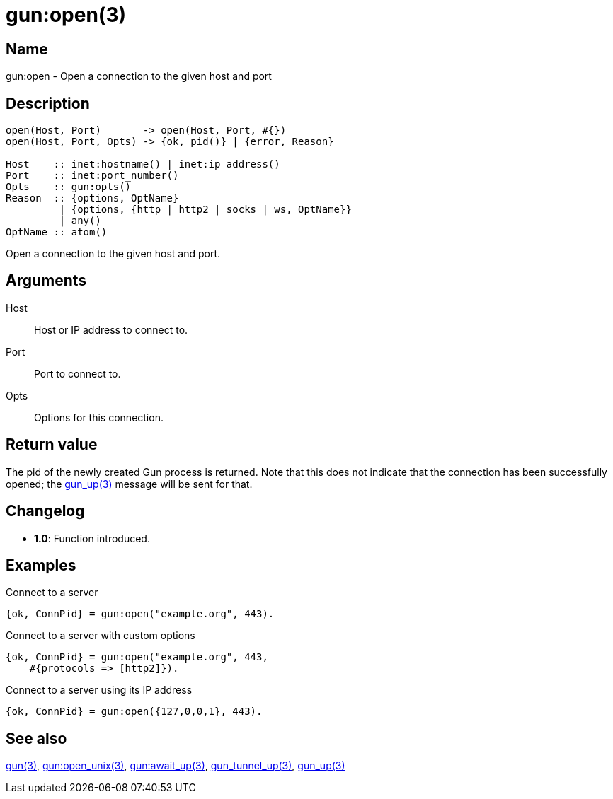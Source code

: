 = gun:open(3)

== Name

gun:open - Open a connection to the given host and port

== Description

[source,erlang]
----
open(Host, Port)       -> open(Host, Port, #{})
open(Host, Port, Opts) -> {ok, pid()} | {error, Reason}

Host    :: inet:hostname() | inet:ip_address()
Port    :: inet:port_number()
Opts    :: gun:opts()
Reason  :: {options, OptName}
         | {options, {http | http2 | socks | ws, OptName}}
         | any()
OptName :: atom()
----

Open a connection to the given host and port.

== Arguments

Host::

Host or IP address to connect to.

Port::

Port to connect to.

Opts::

Options for this connection.

== Return value

The pid of the newly created Gun process is returned.
Note that this does not indicate that the connection
has been successfully opened; the link:man:gun_up(3)[gun_up(3)]
message will be sent for that.

== Changelog

* *1.0*: Function introduced.

== Examples

.Connect to a server
[source,erlang]
----
{ok, ConnPid} = gun:open("example.org", 443).
----

.Connect to a server with custom options
[source,erlang]
----
{ok, ConnPid} = gun:open("example.org", 443,
    #{protocols => [http2]}).
----

.Connect to a server using its IP address
[source,erlang]
----
{ok, ConnPid} = gun:open({127,0,0,1}, 443).
----

== See also

link:man:gun(3)[gun(3)],
link:man:gun:open_unix(3)[gun:open_unix(3)],
link:man:gun:await_up(3)[gun:await_up(3)],
link:man:gun_tunnel_up(3)[gun_tunnel_up(3)],
link:man:gun_up(3)[gun_up(3)]
